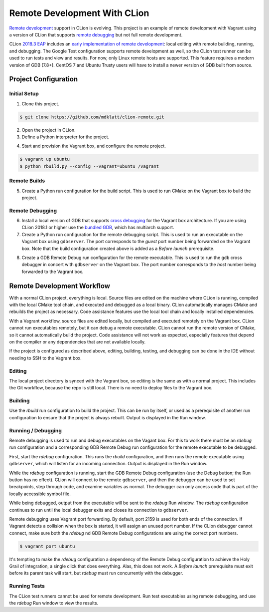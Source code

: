 #############################
Remote Development With CLion
#############################

.. _remote development: https://youtrack.jetbrains.com/issue/CPP-744
.. _remote debugging: https://www.jetbrains.com/help/clion/remote-debug.html
.. _2018.3 EAP: https://blog.jetbrains.com/clion/2018/09/clion-2018-3-eap-remote-dev-unit-testing-performance-new-actions/
.. _early implementation of remote development: https://blog.jetbrains.com/clion/2018/09/initial-remote-dev-support-clion/

`Remote development`_ support in CLion is evolving. This project is an example
of remote development with Vagrant using a version of CLion that supports
`remote debugging`_ but not full remote development.


CLion `2018.3 EAP`_ includes an `early implementation of remote development`_:
local editing with remote building, running, and debugging. The Google Test
configuration supports remote development as well, so the CLion test runner can
be used to run tests and view and results. For now, only Linux remote hosts are
supported. This feature requires a modern version of GDB (7.8+). CentOS 7 and
Ubuntu Trusty users will have to install a newer version of GDB built from
source.



=====================
Project Configuration
=====================

Initial Setup
=============
1. Clone this project.

.. code-block:: shell

    $ git clone https://github.com/mdklatt/clion-remote.git

2. Open the project in CLion.

3. Define a Python interpreter for the project.

.. |python| image:: doc/image/python.png
   :alt: Python Interpreter configuration

|python|

4. Start and provision the Vagrant box, and configure the remote project.

.. code-block:: shell

    $ vagrant up ubuntu
    $ python rbuild.py --config --vagrant=ubuntu /vagrant


Remote Builds
=============

5. Create a Python run configuration for the build script. This is used to run
   CMake on the Vagrant box to build the project.

.. |rbuild| image:: doc/image/rbuild.png
   :alt: Run Configuration for rbuild.py

|rbuild|


Remote Debugging
================
.. _cross debugging: https://sourceware.org/gdb/wiki/BuildingCrossGDBandGDBserver
.. _bundled GDB: https://www.jetbrains.com/help/clion/run-debug-configuration-remote-gdb.html

6. Install a local version of GDB that supports `cross debugging`_ for the
   Vagrant box architecture. If you are using CLion 2018.1 or higher use the
   `bundled GDB`_, which has multiarch support.

7. Create a Python run configuration for the remote debugging script. This is
   used to run an executable on the Vagrant box using ``gdbserver``. The port
   corresponds to the *guest* port number being forwarded on the Vagrant box.
   Note that the build configuration created above is added as a
   *Before launch* prerequisite.

.. |rdebug| image:: doc/image/rdebug.png
   :alt: Run Configuration for rdebug.py

|rdebug|

8. Create a GDB Remote Debug run configuration for the remote executable. This
   is used to run the ``gdb`` cross debugger in concert with ``gdbserver`` on
   the Vagrant box. The port number corresponds to the *host* number being
   forwarded to the Vagrant box.

.. |hello| image:: doc/image/hello.png
   :alt: Run Configuration for hello

|hello|


===========================
Remote Development Workflow
===========================

With a normal CLion project, everything is local. Source files are edited
on the machine where CLion is running, compiled with the local CMake tool
chain, and executed and debugged as a local binary. CLion automatically manages
CMake and rebuilds the project as necessary. Code assistance features use the
local tool chain and locally installed dependencies.

With a Vagrant workflow, source files are edited locally, but compiled and
executed remotely on the Vagrant box. CLion cannot run executables remotely,
but it can debug a remote executable. CLion cannot run the remote version of
CMake, so it cannot automatically build the project. Code assistance will not
work as expected, especially features that depend on the compiler or any
dependencies that are not available locally.

If the project is configured as described above, editing, building, testing,
and debugging can be done in the IDE without needing to SSH to the Vagrant
box.


Editing
=======

The local project directory is synced with the Vagrant box, so editing is the
same as with a normal project. This includes the Git workflow, because the repo
is still local. There is no need to deploy files to the Vagrant box.


Building
========

Use the *rbuild* run configuration to build the project. This can be run by
itself, or used as a prerequisite of another run configuration to ensure that
the project is always rebuilt. Output is displayed in the Run window.

.. |build| image:: doc/image/build.png
   :alt: rbuild output

|build|


Running / Debugging
===================

Remote debugging is used to run and debug executables on the Vagant box. For
this to work there must be an *rdebug* run configuration and a corresponding
GDB Remote Debug run configuration for the remote executable to be debugged.

First, start the *rdebug* configuration. This runs the *rbuild* configuration,
and then runs the remote executable using ``gdbserver``, which will listen
for an incoming connection. Output is displayed in the Run window.

.. |gdbserver| image:: doc/image/gdbserver.png
   :alt: rdebug output

|gdbserver|

While the *rdebug* configuration is running, start the GDB Remote Debug
configuration (use the Debug button; the Run button has no effect). CLion will
connect to the remote ``gdbserver``, and then the debugger can be used to set
breakpoints, step through code, and examine variables as normal. The debugger
can only access code that is part of the locally accessible symbol file.

.. |gdb| image:: doc/image/gdb.png
   :alt: Debug window

|gdb|

While being debugged, output from the executable will be sent to the *rdebug*
Run window. The *rdebug* configuration continues to run until the local
debugger exits and closes its connection to ``gdbserver``.

Remote debugging uses Vagrant port forwarding. By default, port 2159 is used
for both ends of the connection. If Vagrant detects a collision when the box
is started, it will assign an unused port number. If the CLion debugger cannot
connect, make sure both the *rdebug* nd GDB Remote Debug configurations are
using the correct port numbers.

.. code-block:: shell

    $ vagrant port ubuntu

It's tempting to make the *rdebug* configuration a dependency of the Remote
Debug configuration to achieve the Holy Grail of integration, a single click
that does everything. Alas, this does not work. A *Before launch* prerequisite
must exit before its parent task will start, but *rdebug* must run concurrently
with the debugger.


Running Tests
=============

The CLion test runners cannot be used for remote development. Run test
executables using remote debugging, and use the *rdebug* Run window to view
the results.
